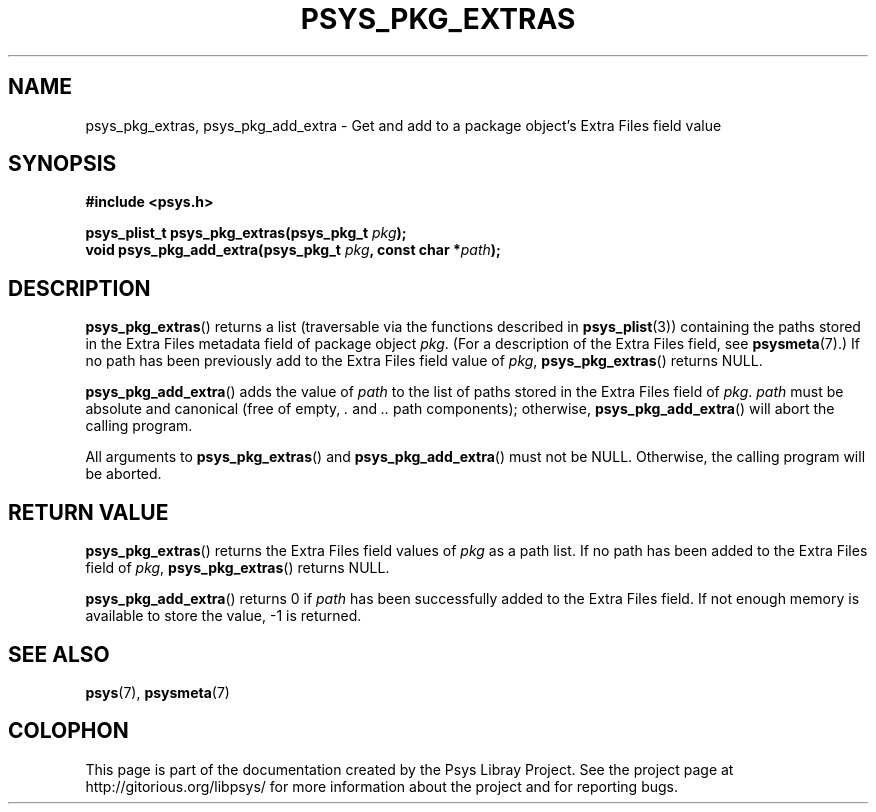 .\" Copyright (c) 2010, Denis Washington <dwashington@gmx.net>
.\"
.\" This is free documentation; you can redistribute it and/or
.\" modify it under the terms of the GNU General Public License as
.\" published by the Free Software Foundation; either version 3 of
.\" the License, or (at your option) any later version.
.\"
.\" The GNU General Public License's references to "object code"
.\" and "executables" are to be interpreted as the output of any
.\" document formatting or typesetting system, including
.\" intermediate and printed output.
.\"
.\" This manual is distributed in the hope that it will be useful,
.\" but WITHOUT ANY WARRANTY; without even the implied warranty of
.\" MERCHANTABILITY or FITNESS FOR A PARTICULAR PURPOSE. See the
.\" GNU General Public License for more details.
.\"
.\" You should have received a copy of the GNU General Public
.\" License along with this manual; if not, see
.\" <http://www.gnu.org/licenses/>.
.TH PSYS_PKG_EXTRAS 3 2010-06-15 libpsys "Psys Library Manual"
.SH NAME
psys_pkg_extras, psys_pkg_add_extra - Get and add to a package object's
Extra Files field value
.SH SYNOPSIS
.nf
.B #include <psys.h>
.sp
.BI "psys_plist_t psys_pkg_extras(psys_pkg_t " pkg );
.br
.BI "void psys_pkg_add_extra(psys_pkg_t " pkg ", const char *" path );
.fi
.SH DESCRIPTION
.BR psys_pkg_extras ()
returns a list (traversable via the functions described in
.BR psys_plist (3))
containing the paths stored in the Extra Files metadata field of package
object
.IR pkg .
(For a description of the Extra Files field, see
.BR psysmeta (7).)
If no path has been previously add to the Extra Files field value of
.IR pkg ,
.BR psys_pkg_extras ()
returns NULL.
.PP
.BR psys_pkg_add_extra ()
adds the value of
.I path
to the list of paths stored in the Extra Files field of
.IR pkg .
.I path
must be absolute and canonical (free of empty,
.I .
and
.I ..
path components); otherwise,
.BR psys_pkg_add_extra ()
will abort the calling program.
.PP
All arguments to
.BR psys_pkg_extras ()
and
.BR psys_pkg_add_extra ()
must not be NULL.
Otherwise, the calling program will be aborted.
.SH RETURN VALUE
.BR psys_pkg_extras ()
returns the Extra Files field values of
.I pkg
as a path list.
If no path has been added to the Extra Files field of
.IR pkg ,
.BR psys_pkg_extras ()
returns NULL.
.PP
.BR psys_pkg_add_extra ()
returns 0 if
.I path
has been successfully added to the Extra Files field. If not enough
memory is available to store the value, -1 is returned.
.SH SEE ALSO
.BR psys (7),
.BR psysmeta (7)
.SH COLOPHON
This page is part of the documentation created by the Psys Libray Project.
See the project page at http://gitorious.org/libpsys/ for more information
about the project and for reporting bugs.
